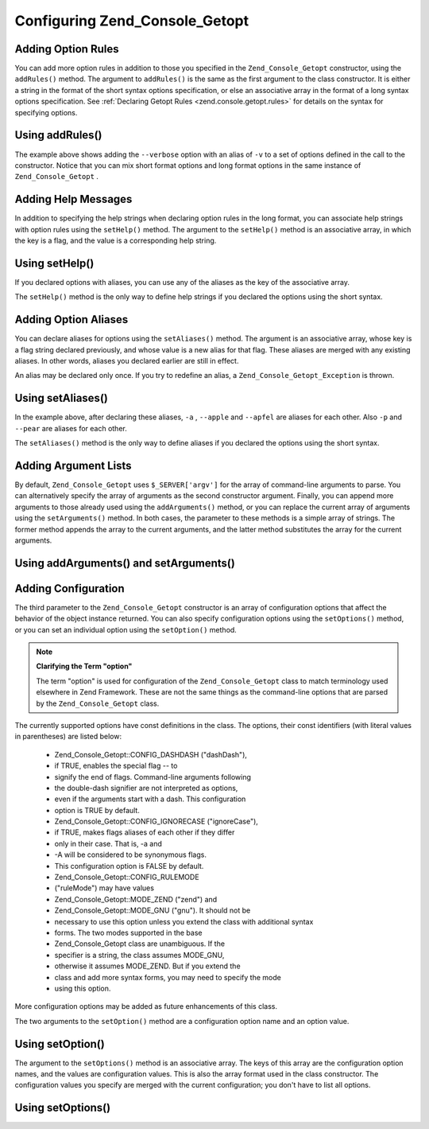 
Configuring Zend_Console_Getopt
===============================

.. _zend.console.getopt.configuration.addrules:

Adding Option Rules
-------------------

You can add more option rules in addition to those you specified in the ``Zend_Console_Getopt`` constructor, using the ``addRules()`` method. The argument to ``addRules()`` is the same as the first argument to the class constructor. It is either a string in the format of the short syntax options specification, or else an associative array in the format of a long syntax options specification. See :ref:`Declaring Getopt Rules <zend.console.getopt.rules>` for details on the syntax for specifying options.

.. _zend.console.getopt.configuration.addrules.example:

Using addRules()
----------------

.. code-block:: php
    :linenos:
    
    $opts = new Zend_Console_Getopt('abp:');
    $opts->addRules(
      array(
        'verbose|v' => 'Print verbose output'
      )
    );
    

The example above shows adding the ``--verbose`` option with an alias of ``-v`` to a set of options defined in the call to the constructor. Notice that you can mix short format options and long format options in the same instance of ``Zend_Console_Getopt`` .

.. _zend.console.getopt.configuration.addhelp:

Adding Help Messages
--------------------

In addition to specifying the help strings when declaring option rules in the long format, you can associate help strings with option rules using the ``setHelp()`` method. The argument to the ``setHelp()`` method is an associative array, in which the key is a flag, and the value is a corresponding help string.

.. _zend.console.getopt.configuration.addhelp.example:

Using setHelp()
---------------

.. code-block:: php
    :linenos:
    
    $opts = new Zend_Console_Getopt('abp:');
    $opts->setHelp(
        array(
            'a' => 'apple option, with no parameter',
            'b' => 'banana option, with required integer parameter',
            'p' => 'pear option, with optional string parameter'
        )
    );
    

If you declared options with aliases, you can use any of the aliases as the key of the associative array.

The ``setHelp()`` method is the only way to define help strings if you declared the options using the short syntax.

.. _zend.console.getopt.configuration.addaliases:

Adding Option Aliases
---------------------

You can declare aliases for options using the ``setAliases()`` method. The argument is an associative array, whose key is a flag string declared previously, and whose value is a new alias for that flag. These aliases are merged with any existing aliases. In other words, aliases you declared earlier are still in effect.

An alias may be declared only once. If you try to redefine an alias, a ``Zend_Console_Getopt_Exception`` is thrown.

.. _zend.console.getopt.configuration.addaliases.example:

Using setAliases()
------------------

.. code-block:: php
    :linenos:
    
    $opts = new Zend_Console_Getopt('abp:');
    $opts->setAliases(
        array(
            'a' => 'apple',
            'a' => 'apfel',
            'p' => 'pear'
        )
    );
    

In the example above, after declaring these aliases, ``-a`` , ``--apple`` and ``--apfel`` are aliases for each other. Also ``-p`` and ``--pear`` are aliases for each other.

The ``setAliases()`` method is the only way to define aliases if you declared the options using the short syntax.

.. _zend.console.getopt.configuration.addargs:

Adding Argument Lists
---------------------

By default, ``Zend_Console_Getopt`` uses ``$_SERVER['argv']`` for the array of command-line arguments to parse. You can alternatively specify the array of arguments as the second constructor argument. Finally, you can append more arguments to those already used using the ``addArguments()`` method, or you can replace the current array of arguments using the ``setArguments()`` method. In both cases, the parameter to these methods is a simple array of strings. The former method appends the array to the current arguments, and the latter method substitutes the array for the current arguments.

.. _zend.console.getopt.configuration.addargs.example:

Using addArguments() and setArguments()
---------------------------------------

.. code-block:: php
    :linenos:
    
    // By default, the constructor uses $_SERVER['argv']
    $opts = new Zend_Console_Getopt('abp:');
    
    // Append an array to the existing arguments
    $opts->addArguments(array('-a', '-p', 'p_parameter', 'non_option_arg'));
    
    // Substitute a new array for the existing arguments
    $opts->setArguments(array('-a', '-p', 'p_parameter', 'non_option_arg'));
    

.. _zend.console.getopt.configuration.config:

Adding Configuration
--------------------

The third parameter to the ``Zend_Console_Getopt`` constructor is an array of configuration options that affect the behavior of the object instance returned. You can also specify configuration options using the ``setOptions()`` method, or you can set an individual option using the ``setOption()`` method.

.. note::
    **Clarifying the Term "option"**

    The term "option" is used for configuration of the ``Zend_Console_Getopt`` class to match terminology used elsewhere in Zend Framework. These are not the same things as the command-line options that are parsed by the ``Zend_Console_Getopt`` class.

The currently supported options have const definitions in the class. The options, their const identifiers (with literal values in parentheses) are listed below:

    - Zend_Console_Getopt::CONFIG_DASHDASH ("dashDash"),
    - if TRUE, enables the special flag -- to
    - signify the end of flags. Command-line arguments following
    - the double-dash signifier are not interpreted as options,
    - even if the arguments start with a dash. This configuration
    - option is TRUE by default.
    - Zend_Console_Getopt::CONFIG_IGNORECASE ("ignoreCase"),
    - if TRUE, makes flags aliases of each other if they differ
    - only in their case. That is, -a and
    - -A will be considered to be synonymous flags.
    - This configuration option is FALSE by default.
    - Zend_Console_Getopt::CONFIG_RULEMODE
    - ("ruleMode") may have values
    - Zend_Console_Getopt::MODE_ZEND ("zend") and
    - Zend_Console_Getopt::MODE_GNU ("gnu"). It should not be
    - necessary to use this option unless you extend the class with additional syntax
    - forms. The two modes supported in the base
    - Zend_Console_Getopt class are unambiguous. If the
    - specifier is a string, the class assumes MODE_GNU,
    - otherwise it assumes MODE_ZEND. But if you extend the
    - class and add more syntax forms, you may need to specify the mode
    - using this option.


More configuration options may be added as future enhancements of this class.

The two arguments to the ``setOption()`` method are a configuration option name and an option value.

.. _zend.console.getopt.configuration.config.example.setoption:

Using setOption()
-----------------

.. code-block:: php
    :linenos:
    
    $opts = new Zend_Console_Getopt('abp:');
    $opts->setOption('ignoreCase', true);
    

The argument to the ``setOptions()`` method is an associative array. The keys of this array are the configuration option names, and the values are configuration values. This is also the array format used in the class constructor. The configuration values you specify are merged with the current configuration; you don't have to list all options.

.. _zend.console.getopt.configuration.config.example.setoptions:

Using setOptions()
------------------

.. code-block:: php
    :linenos:
    
    $opts = new Zend_Console_Getopt('abp:');
    $opts->setOptions(
        array(
            'ignoreCase' => true,
            'dashDash'   => false
        )
    );
    


